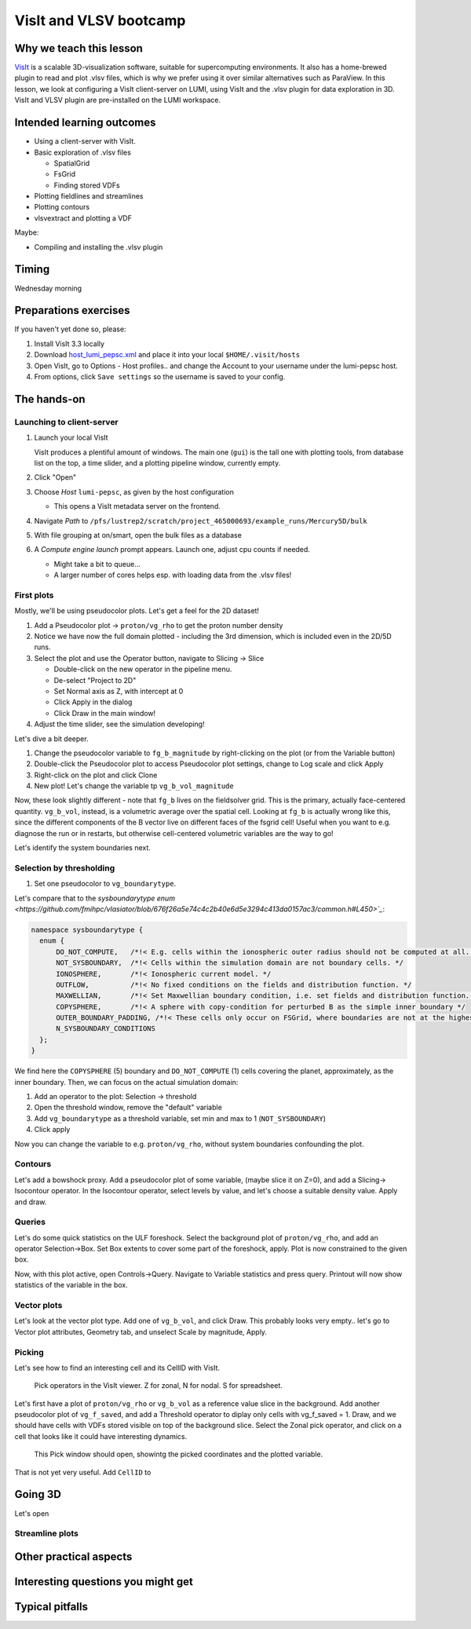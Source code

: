 VisIt and VLSV bootcamp
=======================

Why we teach this lesson
------------------------

`VisIt <https://visit-dav.github.io/visit-website/index.html>`_ is a scalable 3D-visualization software, suitable for supercomputing environments. It also has a home-brewed plugin to read and plot .vlsv files, which is why we prefer using it over similar alternatives such as ParaView. In this lesson, we look at configuring a VisIt client-server on LUMI, using VisIt and the .vlsv plugin for data exploration in 3D. VisIt and VLSV plugin are pre-installed on the LUMI workspace.


Intended learning outcomes
--------------------------

* Using a client-server with VisIt.
* Basic exploration of .vlsv files
  
  * SpatialGrid
  * FsGrid
  * Finding stored VDFs
* Plotting fieldlines and streamlines
* Plotting contours
* vlsvextract and plotting a VDF
  
Maybe:

* Compiling and installing the .vlsv plugin


Timing
------

Wednesday morning

Preparations exercises
-------------------

If you haven't yet done so, please:

#. Install VisIt 3.3 locally
#. Download `host_lumi_pepsc.xml <../visit/host_lumi_pepsc.xml>`_ and place it into your local ``$HOME/.visit/hosts``
#. Open VisIt, go to Options - Host profiles.. and change the Account to your username under the lumi-pepsc host.
#. From options, click ``Save settings`` so the username is saved to your config.


The hands-on
------------

Launching to client-server
^^^^^^^^^^^^^^^^^^^^^^^^^^

#. Launch your local VisIt

   VisIt produces a plentiful amount of windows. The main one (``gui``) is the tall one with plotting tools, from database list on the top, a time slider, and a plotting pipeline window, currently empty.

#. Click "Open"
#. Choose *Host* ``lumi-pepsc``, as given by the host configuration

   * This opens a VisIt metadata server on the frontend.

#. Navigate *Path* to ``/pfs/lustrep2/scratch/project_465000693/example_runs/Mercury5D/bulk``
#. With file grouping at on/smart, open the bulk files as a database
#. A *Compute engine launch* prompt appears. Launch one, adjust cpu counts if needed.

   * Might take a bit to queue... 
   * A larger number of cores helps esp. with loading data from the .vlsv files!

First plots
^^^^^^^^^^^

Mostly, we'll be using pseudocolor plots. Let's get a feel for the 2D dataset!

#. Add a Pseudocolor plot -> ``proton/vg_rho`` to get the proton number density
#. Notice we have now the full domain plotted - including the 3rd dimension, which is included even in the 2D/5D runs.
#. Select the plot and use the Operator button, navigate to Slicing -> Slice

   * Double-click on the new operator in the pipeline menu.
   * De-select "Project to 2D"
   * Set Normal axis as Z, with intercept at 0
   * Click Apply in the dialog
   * Click Draw in the main window!

#. Adjust the time slider, see the simulation developing!

Let's dive a bit deeper.

#. Change the pseudocolor variable to ``fg_b_magnitude`` by right-clicking on the plot (or from the Variable button)
#. Double-click the Pseudocolor plot to access Pseudocolor plot settings, change to Log scale and click Apply
#. Right-click on the plot and click Clone
#. New plot! Let's change the variable tp ``vg_b_vol_magnitude``

Now, these look slightly different - note that ``fg_b`` lives on the fieldsolver grid. This is the primary, actually face-centered quantity. ``vg_b_vol``, instead, is a volumetric average over the spatial cell. Looking at ``fg_b`` is actually wrong like this, since the different components of the B vector live on different faces of the fsgrid cell! Useful when you want to e.g. diagnose the run or in restarts, but otherwise cell-centered volumetric variables are the way to go!

Let's identify the system boundaries next.

Selection by thresholding
^^^^^^^^^^^^^^^^^^^^^^^^^

#. Set one pseudocolor to ``vg_boundarytype``.

Let's compare that to the `sysboundarytype enum <https://github.com/fmihpc/vlasiator/blob/676f26a5e74c4c2b40e6d5e3294c413da0157ac3/common.h#L450>`_`:

.. code-block:: c++

  namespace sysboundarytype {
    enum {
        DO_NOT_COMPUTE,   /*!< E.g. cells within the ionospheric outer radius should not be computed at all. */
        NOT_SYSBOUNDARY,  /*!< Cells within the simulation domain are not boundary cells. */
        IONOSPHERE,       /*!< Ionospheric current model. */
        OUTFLOW,          /*!< No fixed conditions on the fields and distribution function. */
        MAXWELLIAN,       /*!< Set Maxwellian boundary condition, i.e. set fields and distribution function. */
        COPYSPHERE,       /*!< A sphere with copy-condition for perturbed B as the simple inner boundary */
        OUTER_BOUNDARY_PADDING, /*!< These cells only occur on FSGrid, where boundaries are not at the highest refinement level */
        N_SYSBOUNDARY_CONDITIONS
    };
  }

We find here the ``COPYSPHERE`` (5) boundary and ``DO_NOT_COMPUTE`` (1) cells covering the planet, approximately, as the inner boundary. Then, we can focus on the actual simulation domain:

#. Add an operator to the plot: Selection -> threshold
#. Open the threshold window, remove the "default" variable
#. Add ``vg_boundarytype`` as a threshold variable, set min and max to 1 (``NOT_SYSBOUNDARY``)
#. Click apply

Now you can change the variable to e.g. ``proton/vg_rho``, without system boundaries confounding the plot.

Contours
^^^^^^^^

Let's add a bowshock proxy. Add a pseudocolor plot of some variable, (maybe slice it on Z=0), and add a Slicing-> Isocontour operator. In the Isocontour operator, select levels by value, and let's choose a suitable density value. Apply and draw.

Queries
^^^^^^^

Let's do some quick statistics on the ULF foreshock. Select the background plot of ``proton/vg_rho``, and add an operator Selection->Box. Set Box extents to cover some part of the foreshock, apply. Plot is now constrained to the given box.

Now, with this plot active, open Controls->Query. Navigate to Variable statistics and press query. Printout will now show statistics of the variable in the box.

Vector plots
^^^^^^^^^^^^

Let's look at the vector plot type. Add one of ``vg_b_vol``, and click Draw. This probably looks very empty.. let's go to Vector plot attributes, Geometry tab, and unselect Scale by magnitude, Apply. 

Picking
^^^^^^^

Let's see how to find an interesting cell and its CellID with VisIt.

.. figure:: img/visit_pick.png
    :width: 200

    Pick operators in the VisIt viewer. Z for zonal, N for nodal. S for spreadsheet.

Let's first have a plot of ``proton/vg_rho`` or ``vg_b_vol`` as a reference value slice in the background. Add another pseudocolor plot of ``vg_f_saved``, and add a Threshold operator to diplay only cells with vg_f_saved = 1. Draw, and we should have cells with VDFs stored visible on top of the background slice. Select the Zonal pick operator, and click on a cell that looks like it could have interesting dynamics.

.. figure:: img/visit-pick-window-default.png
    :width: 400

    This Pick window should open, showintg the picked coordinates and the plotted variable.

That is not yet very useful. Add ``CellID`` to 

Going 3D 
--------

Let's open 

Streamline plots
^^^^^^^^^^^^^^^^




Other practical aspects
-----------------------



Interesting questions you might get
-----------------------------------



Typical pitfalls
----------------
